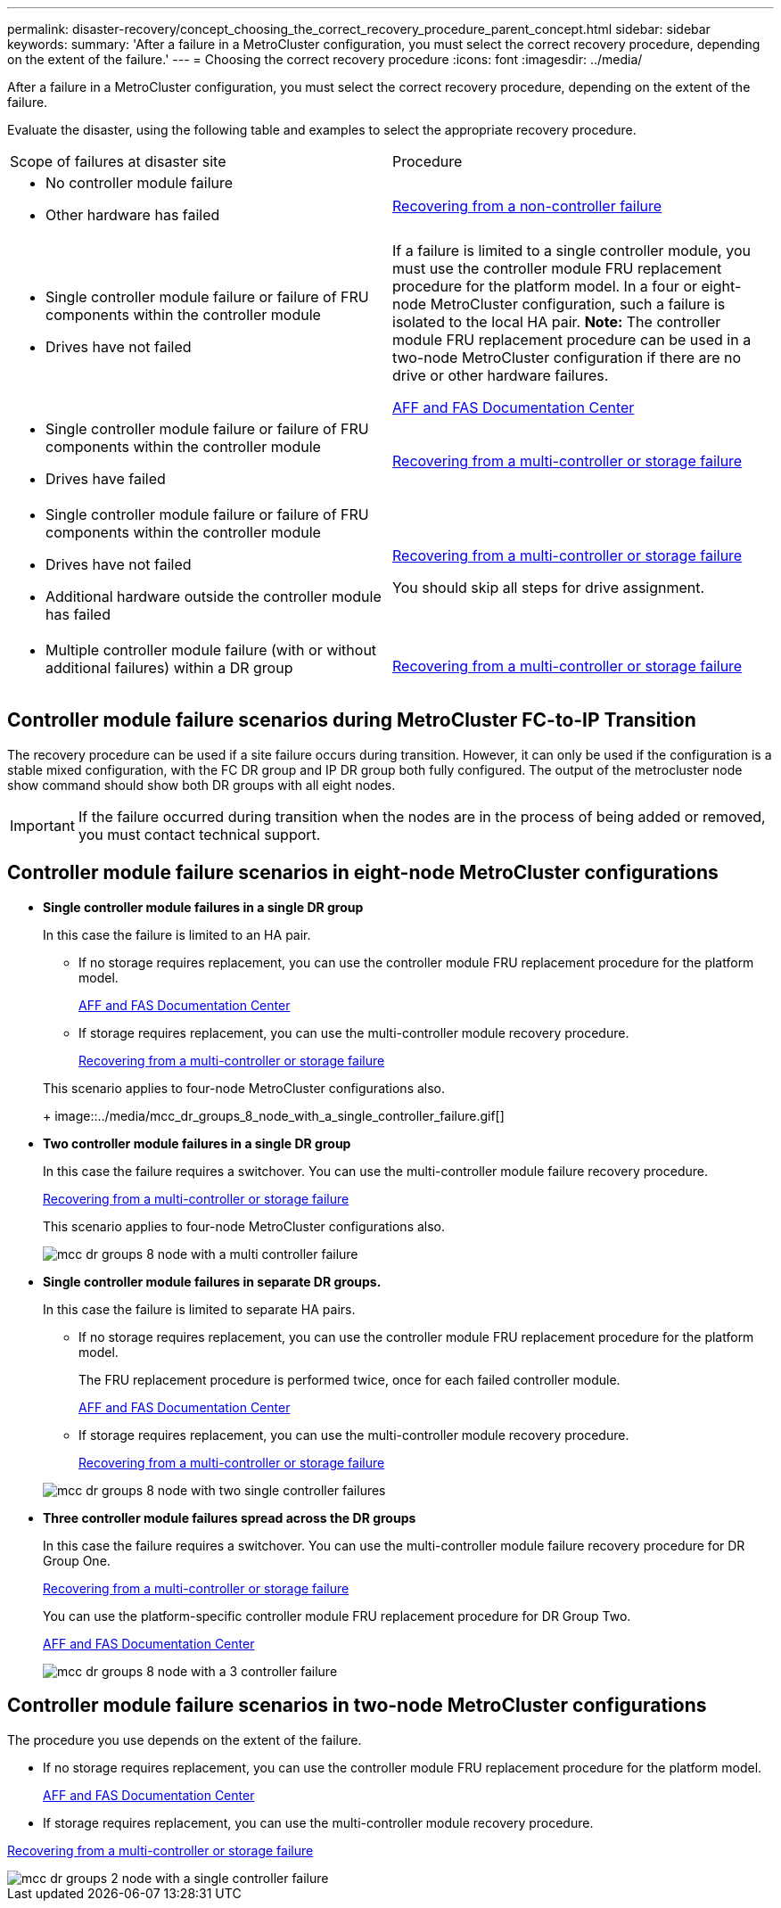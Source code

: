---
permalink: disaster-recovery/concept_choosing_the_correct_recovery_procedure_parent_concept.html
sidebar: sidebar
keywords: 
summary: 'After a failure in a MetroCluster configuration, you must select the correct recovery procedure, depending on the extent of the failure.'
---
= Choosing the correct recovery procedure
:icons: font
:imagesdir: ../media/

[.lead]
After a failure in a MetroCluster configuration, you must select the correct recovery procedure, depending on the extent of the failure.

Evaluate the disaster, using the following table and examples to select the appropriate recovery procedure.

|===
| Scope of failures at disaster site| Procedure
a|

* No controller module failure
* Other hardware has failed

a|
link:task_recovering_from_a_non_controller_failure_mcc_dr.md#[Recovering from a non-controller failure]
a|

* Single controller module failure or failure of FRU components within the controller module
* Drives have not failed

a|
If a failure is limited to a single controller module, you must use the controller module FRU replacement procedure for the platform model. In a four or eight-node MetroCluster configuration, such a failure is isolated to the local HA pair. *Note:* The controller module FRU replacement procedure can be used in a two-node MetroCluster configuration if there are no drive or other hardware failures.

https://docs.netapp.com/platstor/index.jsp[AFF and FAS Documentation Center]

a|

* Single controller module failure or failure of FRU components within the controller module
* Drives have failed

a|
link:task_recovering_from_a_multi_controller_and_or_storage_failure.md#[Recovering from a multi-controller or storage failure]

a|

* Single controller module failure or failure of FRU components within the controller module
* Drives have not failed
* Additional hardware outside the controller module has failed

a|
link:task_recovering_from_a_multi_controller_and_or_storage_failure.md#[Recovering from a multi-controller or storage failure]

You should skip all steps for drive assignment.

a|

* Multiple controller module failure (with or without additional failures) within a DR group

a|
link:task_recovering_from_a_multi_controller_and_or_storage_failure.md#[Recovering from a multi-controller or storage failure]

|===

== Controller module failure scenarios during MetroCluster FC-to-IP Transition

The recovery procedure can be used if a site failure occurs during transition. However, it can only be used if the configuration is a stable mixed configuration, with the FC DR group and IP DR group both fully configured. The output of the metrocluster node show command should show both DR groups with all eight nodes.

IMPORTANT: If the failure occurred during transition when the nodes are in the process of being added or removed, you must contact technical support.

== Controller module failure scenarios in eight-node MetroCluster configurations

* *Single controller module failures in a single DR group*
+
In this case the failure is limited to an HA pair.

 ** If no storage requires replacement, you can use the controller module FRU replacement procedure for the platform model.
+
https://docs.netapp.com/platstor/index.jsp[AFF and FAS Documentation Center]

 ** If storage requires replacement, you can use the multi-controller module recovery procedure.
+
link:task_recovering_from_a_multi_controller_and_or_storage_failure.md#[Recovering from a multi-controller or storage failure]

+
This scenario applies to four-node MetroCluster configurations also.
+
image::../media/mcc_dr_groups_8_node_with_a_single_controller_failure.gif[]

* *Two controller module failures in a single DR group*
+
In this case the failure requires a switchover. You can use the multi-controller module failure recovery procedure.
+
link:task_recovering_from_a_multi_controller_and_or_storage_failure.md#[Recovering from a multi-controller or storage failure]
+
This scenario applies to four-node MetroCluster configurations also.
+
image::../media/mcc_dr_groups_8_node_with_a_multi_controller_failure.gif[]

* *Single controller module failures in separate DR groups.*
+
In this case the failure is limited to separate HA pairs.

 ** If no storage requires replacement, you can use the controller module FRU replacement procedure for the platform model.
+
The FRU replacement procedure is performed twice, once for each failed controller module.
+
https://docs.netapp.com/platstor/index.jsp[AFF and FAS Documentation Center]

 ** If storage requires replacement, you can use the multi-controller module recovery procedure.
+
link:task_recovering_from_a_multi_controller_and_or_storage_failure.md#[Recovering from a multi-controller or storage failure]

+
image::../media/mcc_dr_groups_8_node_with_two_single_controller_failures.gif[]

* *Three controller module failures spread across the DR groups*
+
In this case the failure requires a switchover. You can use the multi-controller module failure recovery procedure for DR Group One.
+
link:task_recovering_from_a_multi_controller_and_or_storage_failure.md#[Recovering from a multi-controller or storage failure]
+
You can use the platform-specific controller module FRU replacement procedure for DR Group Two.
+
https://docs.netapp.com/platstor/index.jsp[AFF and FAS Documentation Center]
+
image::../media/mcc_dr_groups_8_node_with_a_3_controller_failure.gif[]

== Controller module failure scenarios in two-node MetroCluster configurations

The procedure you use depends on the extent of the failure.

* If no storage requires replacement, you can use the controller module FRU replacement procedure for the platform model.
+
https://docs.netapp.com/platstor/index.jsp[AFF and FAS Documentation Center]

* If storage requires replacement, you can use the multi-controller module recovery procedure.

link:task_recovering_from_a_multi_controller_and_or_storage_failure.md#[Recovering from a multi-controller or storage failure]

image::../media/mcc_dr_groups_2_node_with_a_single_controller_failure.gif[]
